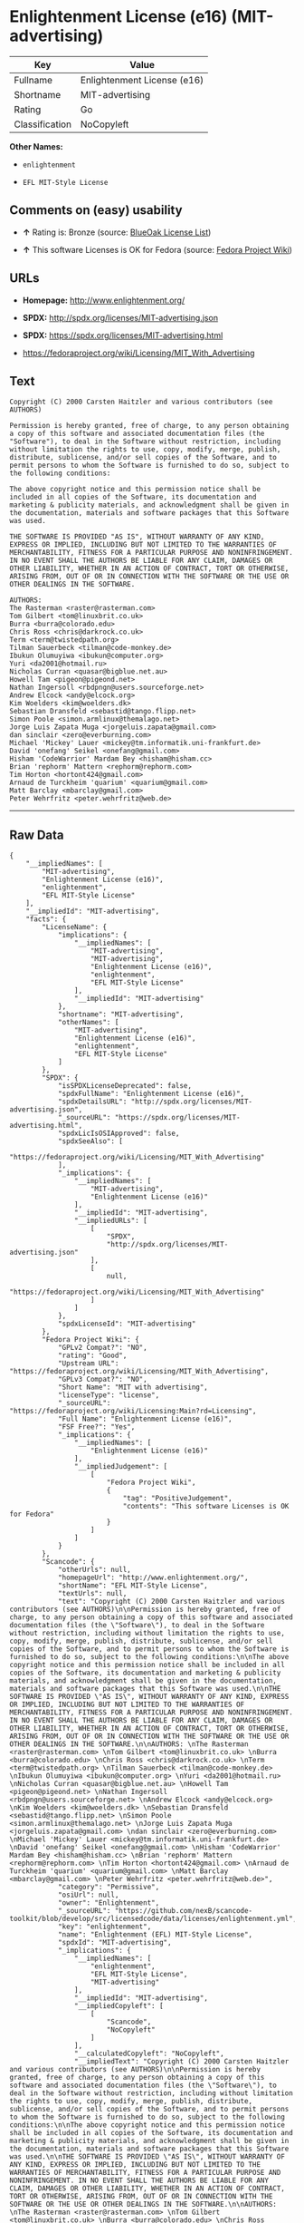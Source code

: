 * Enlightenment License (e16) (MIT-advertising)

| Key              | Value                         |
|------------------+-------------------------------|
| Fullname         | Enlightenment License (e16)   |
| Shortname        | MIT-advertising               |
| Rating           | Go                            |
| Classification   | NoCopyleft                    |

*Other Names:*

- =enlightenment=

- =EFL MIT-Style License=

** Comments on (easy) usability

- *↑* Rating is: Bronze (source:
  [[https://blueoakcouncil.org/list][BlueOak License List]])

- *↑* This software Licenses is OK for Fedora (source:
  [[https://fedoraproject.org/wiki/Licensing:Main?rd=Licensing][Fedora
  Project Wiki]])

** URLs

- *Homepage:* http://www.enlightenment.org/

- *SPDX:* http://spdx.org/licenses/MIT-advertising.json

- *SPDX:* https://spdx.org/licenses/MIT-advertising.html

- https://fedoraproject.org/wiki/Licensing/MIT_With_Advertising

** Text

#+BEGIN_EXAMPLE
    Copyright (C) 2000 Carsten Haitzler and various contributors (see AUTHORS)

    Permission is hereby granted, free of charge, to any person obtaining a copy of this software and associated documentation files (the "Software"), to deal in the Software without restriction, including without limitation the rights to use, copy, modify, merge, publish, distribute, sublicense, and/or sell copies of the Software, and to permit persons to whom the Software is furnished to do so, subject to the following conditions:

    The above copyright notice and this permission notice shall be included in all copies of the Software, its documentation and marketing & publicity materials, and acknowledgment shall be given in the documentation, materials and software packages that this Software was used.

    THE SOFTWARE IS PROVIDED "AS IS", WITHOUT WARRANTY OF ANY KIND, EXPRESS OR IMPLIED, INCLUDING BUT NOT LIMITED TO THE WARRANTIES OF MERCHANTABILITY, FITNESS FOR A PARTICULAR PURPOSE AND NONINFRINGEMENT. IN NO EVENT SHALL THE AUTHORS BE LIABLE FOR ANY CLAIM, DAMAGES OR OTHER LIABILITY, WHETHER IN AN ACTION OF CONTRACT, TORT OR OTHERWISE, ARISING FROM, OUT OF OR IN CONNECTION WITH THE SOFTWARE OR THE USE OR OTHER DEALINGS IN THE SOFTWARE.

    AUTHORS: 
    The Rasterman <raster@rasterman.com> 
    Tom Gilbert <tom@linuxbrit.co.uk> 
    Burra <burra@colorado.edu> 
    Chris Ross <chris@darkrock.co.uk> 
    Term <term@twistedpath.org> 
    Tilman Sauerbeck <tilman@code-monkey.de> 
    Ibukun Olumuyiwa <ibukun@computer.org> 
    Yuri <da2001@hotmail.ru> 
    Nicholas Curran <quasar@bigblue.net.au> 
    Howell Tam <pigeon@pigeond.net> 
    Nathan Ingersoll <rbdpngn@users.sourceforge.net> 
    Andrew Elcock <andy@elcock.org> 
    Kim Woelders <kim@woelders.dk> 
    Sebastian Dransfeld <sebastid@tango.flipp.net> 
    Simon Poole <simon.armlinux@themalago.net> 
    Jorge Luis Zapata Muga <jorgeluis.zapata@gmail.com> 
    dan sinclair <zero@everburning.com> 
    Michael 'Mickey' Lauer <mickey@tm.informatik.uni-frankfurt.de> 
    David 'onefang' Seikel <onefang@gmail.com> 
    Hisham 'CodeWarrior' Mardam Bey <hisham@hisham.cc> 
    Brian 'rephorm' Mattern <rephorm@rephorm.com> 
    Tim Horton <hortont424@gmail.com> 
    Arnaud de Turckheim 'quarium' <quarium@gmail.com> 
    Matt Barclay <mbarclay@gmail.com> 
    Peter Wehrfritz <peter.wehrfritz@web.de>
#+END_EXAMPLE

--------------

** Raw Data

#+BEGIN_EXAMPLE
    {
        "__impliedNames": [
            "MIT-advertising",
            "Enlightenment License (e16)",
            "enlightenment",
            "EFL MIT-Style License"
        ],
        "__impliedId": "MIT-advertising",
        "facts": {
            "LicenseName": {
                "implications": {
                    "__impliedNames": [
                        "MIT-advertising",
                        "MIT-advertising",
                        "Enlightenment License (e16)",
                        "enlightenment",
                        "EFL MIT-Style License"
                    ],
                    "__impliedId": "MIT-advertising"
                },
                "shortname": "MIT-advertising",
                "otherNames": [
                    "MIT-advertising",
                    "Enlightenment License (e16)",
                    "enlightenment",
                    "EFL MIT-Style License"
                ]
            },
            "SPDX": {
                "isSPDXLicenseDeprecated": false,
                "spdxFullName": "Enlightenment License (e16)",
                "spdxDetailsURL": "http://spdx.org/licenses/MIT-advertising.json",
                "_sourceURL": "https://spdx.org/licenses/MIT-advertising.html",
                "spdxLicIsOSIApproved": false,
                "spdxSeeAlso": [
                    "https://fedoraproject.org/wiki/Licensing/MIT_With_Advertising"
                ],
                "_implications": {
                    "__impliedNames": [
                        "MIT-advertising",
                        "Enlightenment License (e16)"
                    ],
                    "__impliedId": "MIT-advertising",
                    "__impliedURLs": [
                        [
                            "SPDX",
                            "http://spdx.org/licenses/MIT-advertising.json"
                        ],
                        [
                            null,
                            "https://fedoraproject.org/wiki/Licensing/MIT_With_Advertising"
                        ]
                    ]
                },
                "spdxLicenseId": "MIT-advertising"
            },
            "Fedora Project Wiki": {
                "GPLv2 Compat?": "NO",
                "rating": "Good",
                "Upstream URL": "https://fedoraproject.org/wiki/Licensing/MIT_With_Advertising",
                "GPLv3 Compat?": "NO",
                "Short Name": "MIT with advertising",
                "licenseType": "license",
                "_sourceURL": "https://fedoraproject.org/wiki/Licensing:Main?rd=Licensing",
                "Full Name": "Enlightenment License (e16)",
                "FSF Free?": "Yes",
                "_implications": {
                    "__impliedNames": [
                        "Enlightenment License (e16)"
                    ],
                    "__impliedJudgement": [
                        [
                            "Fedora Project Wiki",
                            {
                                "tag": "PositiveJudgement",
                                "contents": "This software Licenses is OK for Fedora"
                            }
                        ]
                    ]
                }
            },
            "Scancode": {
                "otherUrls": null,
                "homepageUrl": "http://www.enlightenment.org/",
                "shortName": "EFL MIT-Style License",
                "textUrls": null,
                "text": "Copyright (C) 2000 Carsten Haitzler and various contributors (see AUTHORS)\n\nPermission is hereby granted, free of charge, to any person obtaining a copy of this software and associated documentation files (the \"Software\"), to deal in the Software without restriction, including without limitation the rights to use, copy, modify, merge, publish, distribute, sublicense, and/or sell copies of the Software, and to permit persons to whom the Software is furnished to do so, subject to the following conditions:\n\nThe above copyright notice and this permission notice shall be included in all copies of the Software, its documentation and marketing & publicity materials, and acknowledgment shall be given in the documentation, materials and software packages that this Software was used.\n\nTHE SOFTWARE IS PROVIDED \"AS IS\", WITHOUT WARRANTY OF ANY KIND, EXPRESS OR IMPLIED, INCLUDING BUT NOT LIMITED TO THE WARRANTIES OF MERCHANTABILITY, FITNESS FOR A PARTICULAR PURPOSE AND NONINFRINGEMENT. IN NO EVENT SHALL THE AUTHORS BE LIABLE FOR ANY CLAIM, DAMAGES OR OTHER LIABILITY, WHETHER IN AN ACTION OF CONTRACT, TORT OR OTHERWISE, ARISING FROM, OUT OF OR IN CONNECTION WITH THE SOFTWARE OR THE USE OR OTHER DEALINGS IN THE SOFTWARE.\n\nAUTHORS: \nThe Rasterman <raster@rasterman.com> \nTom Gilbert <tom@linuxbrit.co.uk> \nBurra <burra@colorado.edu> \nChris Ross <chris@darkrock.co.uk> \nTerm <term@twistedpath.org> \nTilman Sauerbeck <tilman@code-monkey.de> \nIbukun Olumuyiwa <ibukun@computer.org> \nYuri <da2001@hotmail.ru> \nNicholas Curran <quasar@bigblue.net.au> \nHowell Tam <pigeon@pigeond.net> \nNathan Ingersoll <rbdpngn@users.sourceforge.net> \nAndrew Elcock <andy@elcock.org> \nKim Woelders <kim@woelders.dk> \nSebastian Dransfeld <sebastid@tango.flipp.net> \nSimon Poole <simon.armlinux@themalago.net> \nJorge Luis Zapata Muga <jorgeluis.zapata@gmail.com> \ndan sinclair <zero@everburning.com> \nMichael 'Mickey' Lauer <mickey@tm.informatik.uni-frankfurt.de> \nDavid 'onefang' Seikel <onefang@gmail.com> \nHisham 'CodeWarrior' Mardam Bey <hisham@hisham.cc> \nBrian 'rephorm' Mattern <rephorm@rephorm.com> \nTim Horton <hortont424@gmail.com> \nArnaud de Turckheim 'quarium' <quarium@gmail.com> \nMatt Barclay <mbarclay@gmail.com> \nPeter Wehrfritz <peter.wehrfritz@web.de>",
                "category": "Permissive",
                "osiUrl": null,
                "owner": "Enlightenment",
                "_sourceURL": "https://github.com/nexB/scancode-toolkit/blob/develop/src/licensedcode/data/licenses/enlightenment.yml",
                "key": "enlightenment",
                "name": "Enlightenment (EFL) MIT-Style License",
                "spdxId": "MIT-advertising",
                "_implications": {
                    "__impliedNames": [
                        "enlightenment",
                        "EFL MIT-Style License",
                        "MIT-advertising"
                    ],
                    "__impliedId": "MIT-advertising",
                    "__impliedCopyleft": [
                        [
                            "Scancode",
                            "NoCopyleft"
                        ]
                    ],
                    "__calculatedCopyleft": "NoCopyleft",
                    "__impliedText": "Copyright (C) 2000 Carsten Haitzler and various contributors (see AUTHORS)\n\nPermission is hereby granted, free of charge, to any person obtaining a copy of this software and associated documentation files (the \"Software\"), to deal in the Software without restriction, including without limitation the rights to use, copy, modify, merge, publish, distribute, sublicense, and/or sell copies of the Software, and to permit persons to whom the Software is furnished to do so, subject to the following conditions:\n\nThe above copyright notice and this permission notice shall be included in all copies of the Software, its documentation and marketing & publicity materials, and acknowledgment shall be given in the documentation, materials and software packages that this Software was used.\n\nTHE SOFTWARE IS PROVIDED \"AS IS\", WITHOUT WARRANTY OF ANY KIND, EXPRESS OR IMPLIED, INCLUDING BUT NOT LIMITED TO THE WARRANTIES OF MERCHANTABILITY, FITNESS FOR A PARTICULAR PURPOSE AND NONINFRINGEMENT. IN NO EVENT SHALL THE AUTHORS BE LIABLE FOR ANY CLAIM, DAMAGES OR OTHER LIABILITY, WHETHER IN AN ACTION OF CONTRACT, TORT OR OTHERWISE, ARISING FROM, OUT OF OR IN CONNECTION WITH THE SOFTWARE OR THE USE OR OTHER DEALINGS IN THE SOFTWARE.\n\nAUTHORS: \nThe Rasterman <raster@rasterman.com> \nTom Gilbert <tom@linuxbrit.co.uk> \nBurra <burra@colorado.edu> \nChris Ross <chris@darkrock.co.uk> \nTerm <term@twistedpath.org> \nTilman Sauerbeck <tilman@code-monkey.de> \nIbukun Olumuyiwa <ibukun@computer.org> \nYuri <da2001@hotmail.ru> \nNicholas Curran <quasar@bigblue.net.au> \nHowell Tam <pigeon@pigeond.net> \nNathan Ingersoll <rbdpngn@users.sourceforge.net> \nAndrew Elcock <andy@elcock.org> \nKim Woelders <kim@woelders.dk> \nSebastian Dransfeld <sebastid@tango.flipp.net> \nSimon Poole <simon.armlinux@themalago.net> \nJorge Luis Zapata Muga <jorgeluis.zapata@gmail.com> \ndan sinclair <zero@everburning.com> \nMichael 'Mickey' Lauer <mickey@tm.informatik.uni-frankfurt.de> \nDavid 'onefang' Seikel <onefang@gmail.com> \nHisham 'CodeWarrior' Mardam Bey <hisham@hisham.cc> \nBrian 'rephorm' Mattern <rephorm@rephorm.com> \nTim Horton <hortont424@gmail.com> \nArnaud de Turckheim 'quarium' <quarium@gmail.com> \nMatt Barclay <mbarclay@gmail.com> \nPeter Wehrfritz <peter.wehrfritz@web.de>",
                    "__impliedURLs": [
                        [
                            "Homepage",
                            "http://www.enlightenment.org/"
                        ]
                    ]
                }
            },
            "BlueOak License List": {
                "BlueOakRating": "Bronze",
                "url": "https://spdx.org/licenses/MIT-advertising.html",
                "isPermissive": true,
                "_sourceURL": "https://blueoakcouncil.org/list",
                "name": "Enlightenment License (e16)",
                "id": "MIT-advertising",
                "_implications": {
                    "__impliedNames": [
                        "MIT-advertising"
                    ],
                    "__impliedJudgement": [
                        [
                            "BlueOak License List",
                            {
                                "tag": "PositiveJudgement",
                                "contents": "Rating is: Bronze"
                            }
                        ]
                    ],
                    "__impliedCopyleft": [
                        [
                            "BlueOak License List",
                            "NoCopyleft"
                        ]
                    ],
                    "__calculatedCopyleft": "NoCopyleft",
                    "__impliedURLs": [
                        [
                            "SPDX",
                            "https://spdx.org/licenses/MIT-advertising.html"
                        ]
                    ]
                }
            }
        },
        "__impliedJudgement": [
            [
                "BlueOak License List",
                {
                    "tag": "PositiveJudgement",
                    "contents": "Rating is: Bronze"
                }
            ],
            [
                "Fedora Project Wiki",
                {
                    "tag": "PositiveJudgement",
                    "contents": "This software Licenses is OK for Fedora"
                }
            ]
        ],
        "__impliedCopyleft": [
            [
                "BlueOak License List",
                "NoCopyleft"
            ],
            [
                "Scancode",
                "NoCopyleft"
            ]
        ],
        "__calculatedCopyleft": "NoCopyleft",
        "__impliedText": "Copyright (C) 2000 Carsten Haitzler and various contributors (see AUTHORS)\n\nPermission is hereby granted, free of charge, to any person obtaining a copy of this software and associated documentation files (the \"Software\"), to deal in the Software without restriction, including without limitation the rights to use, copy, modify, merge, publish, distribute, sublicense, and/or sell copies of the Software, and to permit persons to whom the Software is furnished to do so, subject to the following conditions:\n\nThe above copyright notice and this permission notice shall be included in all copies of the Software, its documentation and marketing & publicity materials, and acknowledgment shall be given in the documentation, materials and software packages that this Software was used.\n\nTHE SOFTWARE IS PROVIDED \"AS IS\", WITHOUT WARRANTY OF ANY KIND, EXPRESS OR IMPLIED, INCLUDING BUT NOT LIMITED TO THE WARRANTIES OF MERCHANTABILITY, FITNESS FOR A PARTICULAR PURPOSE AND NONINFRINGEMENT. IN NO EVENT SHALL THE AUTHORS BE LIABLE FOR ANY CLAIM, DAMAGES OR OTHER LIABILITY, WHETHER IN AN ACTION OF CONTRACT, TORT OR OTHERWISE, ARISING FROM, OUT OF OR IN CONNECTION WITH THE SOFTWARE OR THE USE OR OTHER DEALINGS IN THE SOFTWARE.\n\nAUTHORS: \nThe Rasterman <raster@rasterman.com> \nTom Gilbert <tom@linuxbrit.co.uk> \nBurra <burra@colorado.edu> \nChris Ross <chris@darkrock.co.uk> \nTerm <term@twistedpath.org> \nTilman Sauerbeck <tilman@code-monkey.de> \nIbukun Olumuyiwa <ibukun@computer.org> \nYuri <da2001@hotmail.ru> \nNicholas Curran <quasar@bigblue.net.au> \nHowell Tam <pigeon@pigeond.net> \nNathan Ingersoll <rbdpngn@users.sourceforge.net> \nAndrew Elcock <andy@elcock.org> \nKim Woelders <kim@woelders.dk> \nSebastian Dransfeld <sebastid@tango.flipp.net> \nSimon Poole <simon.armlinux@themalago.net> \nJorge Luis Zapata Muga <jorgeluis.zapata@gmail.com> \ndan sinclair <zero@everburning.com> \nMichael 'Mickey' Lauer <mickey@tm.informatik.uni-frankfurt.de> \nDavid 'onefang' Seikel <onefang@gmail.com> \nHisham 'CodeWarrior' Mardam Bey <hisham@hisham.cc> \nBrian 'rephorm' Mattern <rephorm@rephorm.com> \nTim Horton <hortont424@gmail.com> \nArnaud de Turckheim 'quarium' <quarium@gmail.com> \nMatt Barclay <mbarclay@gmail.com> \nPeter Wehrfritz <peter.wehrfritz@web.de>",
        "__impliedURLs": [
            [
                "SPDX",
                "http://spdx.org/licenses/MIT-advertising.json"
            ],
            [
                null,
                "https://fedoraproject.org/wiki/Licensing/MIT_With_Advertising"
            ],
            [
                "SPDX",
                "https://spdx.org/licenses/MIT-advertising.html"
            ],
            [
                "Homepage",
                "http://www.enlightenment.org/"
            ]
        ]
    }
#+END_EXAMPLE
